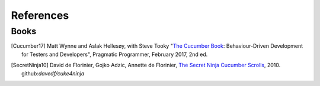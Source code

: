 .. _id.refs:

References
==============================================================================

Books
-------

.. [Cucumber17] Matt Wynne and Aslak Hellesøy, with Steve Tooky "`The Cucumber Book`_:
                Behaviour-Driven Development for Testers and Developers",
                Pragmatic Programmer, February 2017, 2nd ed.

.. [SecretNinja10] David de Florinier, Gojko Adzic, Annette de Florinier,
                   `The Secret Ninja Cucumber Scrolls`_, 2010.
                   github:`davedf/cuke4ninja`


.. _`The Cucumber Book`: https://pragprog.com/titles/hwcuc2/the-cucumber-book-second-edition/
.. _The Secret Ninja Cucumber Scrolls: https://www.goodreads.com/book/show/10018530-the-secret-ninja-cucumber-scrolls

